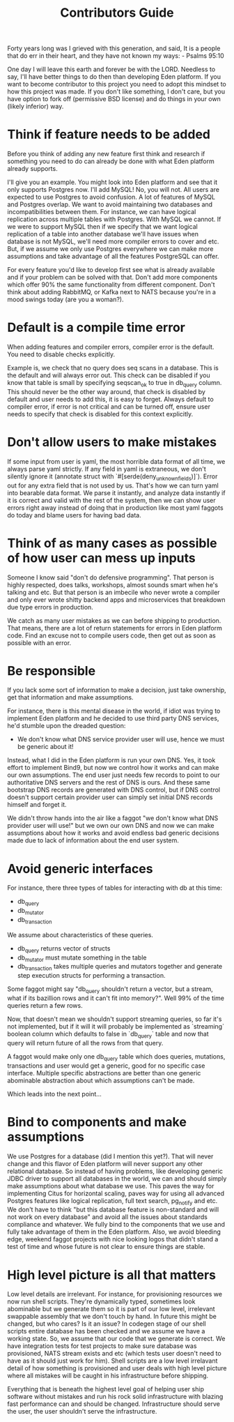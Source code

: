 #+title: Contributors Guide

Forty years long was I grieved with this generation, and said, It is a people that do err in their heart, and they have not known my ways: - Psalms 95:10

One day I will leave this earth and forever be with the LORD. Needless to say, I'll have better things to do then than developing Eden platform. If you want to become contributor to this project you need to adopt this mindset to how this project was made. If you don't like something, I don't care, but you have option to fork off (permissive BSD license) and do things in your own (likely inferior) way.

* Think if feature needs to be added

Before you think of adding any new feature first think and research if something you need to do can already be done with what Eden platform already supports.

I'll give you an example. You might look into Eden platform and see that it only supports Postgres now. I'll add MySQL! No, you will not. All users are expected to use Postgres to avoid confusion. A lot of features of MySQL and Postgres overlap. We want to avoid maintaining two databases and incompatibilities between them. For instance, we can have logical replication across multiple tables with Postgres. With MySQL we cannot. If we were to support MySQL then if we specify that we want logical replication of a table into another database we'll have issues when database is not MySQL, we'll need more compiler errors to cover and etc. But, if we assume we only use Postgres everywhere we can make more assumptions and take advantage of all the features PostgreSQL can offer.

For every feature you'd like to develop first see what is already available and if your problem can be solved with that. Don't add more components which offer 90% the same functionality from different component. Don't think about adding RabbitMQ, or Kafka next to NATS because you're in a mood swings today (are you a woman?).

* Default is a compile time error

When adding features and compiler errors, compiler error is the default. You need to disable checks explicitly.

Example is, we check that no query does seq scans in a database. This is the default and will always error out. This check can be disabled if you know that table is small by specifying seqscan_ok to true in db_query column. This should never be the other way around, that check is disabled by default and user needs to add this, it is easy to forget. Always default to compiler error, if error is not critical and can be turned off, ensure user needs to specify that check is disabled for this context explicitly.

* Don't allow users to make mistakes

If some input from user is yaml, the most horrible data format of all time, we always parse yaml strictly. If any field in yaml is extraneous, we don't silently ignore it (annotate struct with `#[serde(deny_unknown_fields)]`). Error out for any extra field that is not used by us. That's how we can turn yaml into bearable data format. We parse it instantly, and analyze data instantly if it is correct and valid with the rest of the system, then we can show user errors right away instead of doing that in production like most yaml faggots do today and blame users for having bad data.

* Think of as many cases as possible of how user can mess up inputs

Someone I know said "don't do defensive programming". That person is highly respected, does talks, workshops, almost sounds smart when he's talking and etc. But that person is an imbecile who never wrote a compiler and only ever wrote shitty backend apps and microservices that breakdown due type errors in production.

We catch as many user mistakes as we can before shipping to production. That means, there are a lot of return statements for errors in Eden platform code. Find an excuse not to compile users code, then get out as soon as possible with an error.

* Be responsible

If you lack some sort of information to make a decision, just take ownership, get that information and make assumptions.

For instance, there is this mental disease in the world, if idiot was trying to implement Eden platform and he decided to use third party DNS services, he'd stumble upon the dreaded question:
- We don't know what DNS service provider user will use, hence we must be generic about it!
Instead, what I did in the Eden platform is run your own DNS. Yes, it took effort to implement Bind9, but now we control how it works and can make our own assumptions. The end user just needs few records to point to our authoritative DNS servers and the rest of DNS is ours. And these same bootstrap DNS records are generated with DNS control, but if DNS control doesn't support certain provider user can simply set initial DNS records himself and forget it.

We didn't throw hands into the air like a faggot "we don't know what DNS provider user will use!" but we own our own DNS and now we can make assumptions about how it works and avoid endless bad generic decisions made due to lack of information about the end user system.

* Avoid generic interfaces

For instance, there three types of tables for interacting with db at this time:
- db_query
- db_mutator
- db_transaction

We assume about characteristics of these queries.
- db_query returns vector of structs
- db_mutator must mutate something in the table
- db_transaction takes multiple queries and mutators together and generate step execution structs for performing a transaction.

Some faggot might say "db_query shouldn't return a vector, but a stream, what if its bazillion rows and it can't fit into memory?". Well 99% of the time queries return a few rows.

Now, that doesn't mean we shouldn't support streaming queries, so far it's not implemented, but if it will it will probably be implemented as `streaming` boolean column which defaults to false in `db_query` table and now that query will return future of all the rows from that query.

A faggot would make only one db_query table which does queries, mutations, transactions and user would get a generic, good for no specific case interface. Multiple specific abstractions are better than one generic abominable abstraction about which assumptions can't be made.

Which leads into the next point...

* Bind to components and make assumptions

We use Postgres for a database (did I mention this yet?). That will never change and this flavor of Eden platform will never support any other relational database. So instead of having problems, like developing generic JDBC driver to support all databases in the world, we can and should simply make assumptions about what database we use. This paves the way for implementing Citus for horizontal scaling, paves way for using all advanced Postgres features like logical replication, full text search, pg_notify and etc. We don't have to think "but this database feature is non-standard and will not work on every database" and avoid all the issues about standards compliance and whatever. We fully bind to the components that we use and fully take advantage of them in the Eden platform. Also, we avoid bleeding edge, weekend faggot projects with nice looking logos that didn't stand a test of time and whose future is not clear to ensure things are stable.

* High level picture is all that matters

Low level details are irrelevant. For instance, for provisioning resources we now run shell scripts. They're dynamically typed, sometimes look abominable but we generate them so it is part of our low level, irrelevant swappable assembly that we don't touch by hand. In future this might be changed, but who cares? Is it an issue? In codegen stage of our shell scripts entire database has been checked and we assume we have a working state. So, we assume that our code that we generate is correct. We have integration tests for test projects to make sure database was provisioned, NATS stream exists and etc (which tests user doesn't need to have as it should just work for him). Shell scripts are a low level irrelavant detail of how something is provisioned and user deals with high level picture where all mistakes will be caught in his infrastructure before shipping.

Everything that is beneath the highest level goal of helping user ship software without mistakes and run his rock solid infrastructure with blazing fast performance can and should be changed. Infrastructure should serve the user, the user shouldn't serve the infrastructure.
